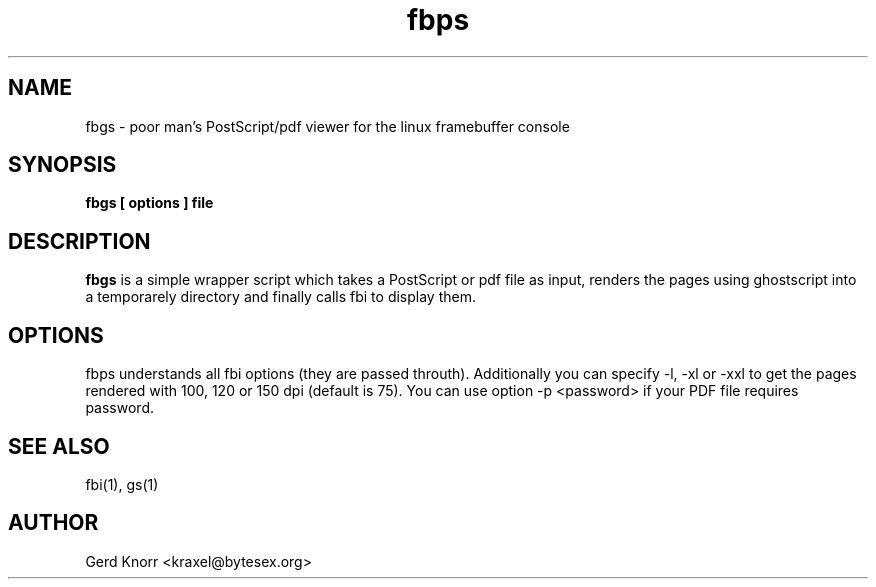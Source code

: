 .TH fbps 1 "(c) 1999-2003 Gerd Knorr"
.SH NAME
fbgs - poor man's PostScript/pdf viewer for the linux
framebuffer console
.SH SYNOPSIS
.B fbgs [ options ] file
.SH DESCRIPTION
.B fbgs
is a simple wrapper script which takes a PostScript or pdf
file as input, renders the pages using ghostscript into a
temporarely directory and finally calls fbi to display them.
.SH OPTIONS
fbps understands all fbi options (they are passed throuth).
Additionally you can specify -l, -xl or -xxl to get the pages
rendered with 100, 120 or 150 dpi (default is 75). You can
use option -p <password> if your PDF file requires password.
.SH SEE ALSO
fbi(1), gs(1)
.SH AUTHOR
Gerd Knorr <kraxel@bytesex.org>
